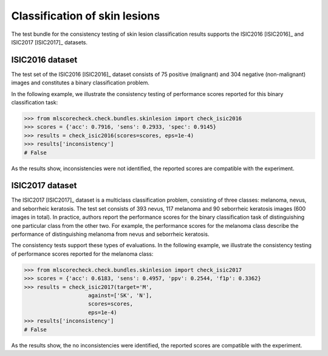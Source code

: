 Classification of skin lesions
------------------------------

The test bundle for the consistency testing of skin lesion classification results supports the ISIC2016 [ISIC2016]_ and ISIC2017 [ISIC2017]_ datasets.

ISIC2016 dataset
^^^^^^^^^^^^^^^^

The test set of the ISIC2016 [ISIC2016]_ dataset consists of 75 positive (malignant) and 304 negative (non-malignant) images and constitutes a binary classification problem.

In the following example, we illustrate the consistency testing of performance scores reported for this binary classification task:

.. code-block:: Python

    >>> from mlscorecheck.check.bundles.skinlesion import check_isic2016
    >>> scores = {'acc': 0.7916, 'sens': 0.2933, 'spec': 0.9145}
    >>> results = check_isic2016(scores=scores, eps=1e-4)
    >>> results['inconsistency']
    # False

As the results show, inconsistencies were not identified, the reported scores are compatible with the experiment.

ISIC2017 dataset
^^^^^^^^^^^^^^^^

The ISIC2017 [ISIC2017]_ dataset is a multiclass classification problem, consisting of three classes: melanoma, nevus, and seborrheic keratosis. The test set consists of 393 nevus, 117 melanoma and 90 seborrheic keratosis images (600 images in total). In practice, authors report the performance scores for the binary classification task of distinguishing one particular class from the other two. For example, the performance scores for the melanoma class describe the performance of distinguishing melanoma from nevus and seborrheic keratosis.

The consistency tests support these types of evaluations. In the following example, we illustrate the consistency testing of performance scores reported for the melanoma class:

.. code-block:: Python

    >>> from mlscorecheck.check.bundles.skinlesion import check_isic2017
    >>> scores = {'acc': 0.6183, 'sens': 0.4957, 'ppv': 0.2544, 'f1p': 0.3362}
    >>> results = check_isic2017(target='M',
                        against=['SK', 'N'],
                        scores=scores,
                        eps=1e-4)
    >>> results['inconsistency']
    # False

As the results show, the no inconsistencies were identified, the reported scores are compatible with the experiment.
